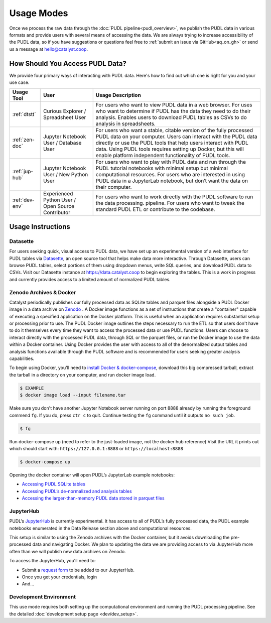 =======================================================================================
Usage Modes
=======================================================================================

Once we process the raw data through the :doc:`PUDL pipeline<pudl_overview>`, we publish
the PUDL data in various formats and provide users with several means of accessing the
data. We are always trying to increase accessibility of the PUDL data, so if you have
suggestions or questions feel free to :ref:`submit an issue via GitHub<aq_on_gh>` or
send us a message at hello@catalyst.coop.

.. _usage-modes:

---------------------------------------------------------------------------------------
How Should You Access PUDL Data?
---------------------------------------------------------------------------------------

We provide four primary ways of interacting with PUDL data. Here's how to find out
which one is right for you and your use case.

+-----------------+----------------+---------------------------------------------------+
| Usage Tool      | User           | Usage Description                                 |
+=================+================+===================================================+
|:ref:`dtstt`     | Curious        | For users who want to view PUDL data in a web     |
|                 | Explorer /     | browser. For uses who want to determine if PUDL   |
|                 | Spreadsheet    | has the data they need to do their analysis.      |
|                 | User           | Enables users to download PUDL tables as CSVs to  |
|                 |                | do analysis in spreadsheets.                      |
+-----------------+----------------+---------------------------------------------------+
| :ref:`zen-doc`  | Jupyter        | For users who want a stable, citable version of   |
|                 | Notebook User /| the fully processed PUDL data on your computer.   |
|                 | Database User  | Users can interact with the PUDL data directly    |
|                 |                | or use the PUDL tools that help users interact    |
|                 |                | with PUDL data. Using PUDL tools requires         |
|                 |                | setting up Docker, but this will enable platform  |
|                 |                | independent functionality of PUDL tools.          |
+-----------------+----------------+---------------------------------------------------+
| :ref:`jup-hub`  | Jupyter        | For users who want to play with PUDL data and     |
|                 | Notebook User /| run through the PUDL tutorial notebooks with      |
|                 | New Python User| minimal setup but minimal computational           |
|                 |                | resources. For users who are interested in using  |
|                 |                | PUDL data in a JupyterLab notebook, but don’t     |
|                 |                | want the data on their computer.                  |
+-----------------+----------------+---------------------------------------------------+
| :ref:`dev-env`  | Experienced    | For users who want to work directly with the      |
|                 | Python User /  | PUDL software to run the data processing.         |
|                 | Open Source    | pipeline. For users who want to tweak the         |
|                 | Contributor    | standard PUDL ETL or contribute to the codebase.  |
+-----------------+----------------+---------------------------------------------------+

---------------------------------------------------------------------------------------
Usage Instructions
---------------------------------------------------------------------------------------

.. _dtstt:

Datasette
^^^^^^^^^

For users seeking quick, visual access to PUDL data, we have set up an experimental
version of a web interface for PUDL tables via `Datasette <https://docs.datasette.io/en/stable/>`_,
an open source tool that helps make data more interactive. Through Datasette, users can
browse PUDL tables, select portions of them using dropdown menus, write SQL queries, and
download PUDL data to CSVs. Visit our Datasette instance at
`<https://data.catalyst.coop>`_ to begin exploring the tables. This is a work in
progress and currently provides access to a limited amount of normalized PUDL tables.

.. _zen-doc:

Zenodo Archives & Docker
^^^^^^^^^^^^^^^^^^^^^^^^

Catalyst periodically publishes our fully processed data as SQLite tables and parquet
files alongside a PUDL Docker image in a data archive on `Zenodo
<https://zenodo.org/communities/catalyst-cooperative/?page=1&size=20>`_ . A Docker image
functions as a set of instructions that create a "container" capable of executing a
specified application on the Docker platform. This is useful when an application
requires substantial setup or processing prior to use. The PUDL Docker image outlines
the steps necessary to run the ETL so that users don't have to do it themselves every
time they want to access the processed data or use PUDL functions.  Users can choose to
interact directly with the processed PUDL data, through SQL or the parquet files, or run
the Docker image to use the data within a Docker container. Using Docker provides the
user with access to all of the denormalized output tables and analysis functions
available through the PUDL software and is recommended for users seeking greater
analysis capabilities.

To begin using Docker, you'll need to
`install Docker & docker-compose <https://docs.docker.com/get-docker/>`_,
download this big compressed tarball, extract the tarball in a directory on your
computer, and run docker image load.

.. code-block:: console

   $ EXAMPLE
   $ docker image load --input filename.tar


Make sure you don't have another Jupyter Notebook server running on port 8888 already by
running the foreground commend ``fg``. If you do, press ``ctr c`` to quit. Continue
testing the ``fg`` command until it outputs ``no such job``.

.. code-block:: console

   $ fg

Run docker-compose up (need to refer to the just-loaded image, not the docker hub
reference) Visit the URL it prints out which should start with:
``https://127.0.0.1:8888`` or ``https://localhost:8888``

.. code-block:: console

    $ docker-compose up

Opening the docker container will open PUDL’s JupyterLab example notebooks:

* `Accessing PUDL SQLite tables <https://github.com/catalyst-cooperative/pudl-tutorials/blob/main/notebooks/01-pudl-database.ipynb>`_
* `Accessing PUDL’s de-normalized and analysis tables <https://github.com/catalyst-cooperative/pudl-tutorials/blob/main/notebooks/02-pudl-outputs.ipynb>`_
* `Accessing the larger-than-memory PUDL data stored in parquet files <https://github.com/catalyst-cooperative/pudl-tutorials/blob/main/notebooks/03-pudl-parquet.ipynb>`_

.. _jup-hub:

JupyterHub
^^^^^^^^^^

PUDL’s `JupyterHub <https://jupyter.org/hub>`_ is currently experimental. It has access
to all of PUDL’s fully processed data, the PUDL example notebooks enumerated in the Data
Release section above and computational resources.

This setup is similar to using the Zenodo archives with the Docker container, but it
avoids downloading the pre-processed data and navigating Docker. We plan to updating the
data we are providing access to via JupyterHub more often than we will publish new data
archives on Zenodo.

To access the JupyterHub, you'll need to:

* Submit a `request form <https://docs.google.com/forms/d/1i8O5kbExFkR-urrmYPdWSIDl-Aub-nx5eMFgOn6TTnM/edit>`_
  to be added to our JupyterHub.
* Once you get your credentials, login
* And…

.. _dev-env:

Development Environment
^^^^^^^^^^^^^^^^^^^^^^^

This use mode requires both setting up the computational environment and running the
PUDL processing pipeline. See the detailed
:doc:`development setup page <dev/dev_setup>`.
